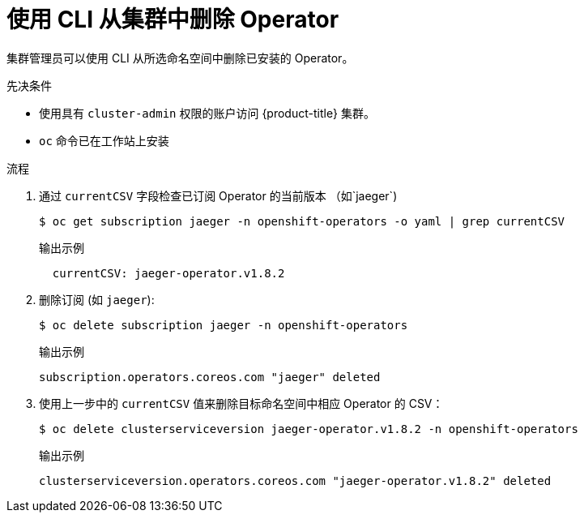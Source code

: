 // Module included in the following assemblies:
//
// * operators/admin/olm-deleting-operators-from-a-cluster.adoc
// * serverless/install/removing-openshift-serverless.adoc

:_content-type: PROCEDURE
[id="olm-deleting-operator-from-a-cluster-using-cli_{context}"]
= 使用 CLI 从集群中删除 Operator

集群管理员可以使用 CLI 从所选命名空间中删除已安装的 Operator。

.先决条件

- 使用具有 `cluster-admin` 权限的账户访问 {product-title} 集群。
- `oc` 命令已在工作站上安装

.流程

. 通过 `currentCSV` 字段检查已订阅 Operator 的当前版本 （如`jaeger`) 
+
[source,terminal]
----
$ oc get subscription jaeger -n openshift-operators -o yaml | grep currentCSV
----
+
.输出示例
[source,terminal]
----
  currentCSV: jaeger-operator.v1.8.2
----

. 删除订阅 (如 `jaeger`):
+
[source,terminal]
----
$ oc delete subscription jaeger -n openshift-operators
----
+
.输出示例
[source,terminal]
----
subscription.operators.coreos.com "jaeger" deleted
----

. 使用上一步中的 `currentCSV` 值来删除目标命名空间中相应 Operator 的 CSV：
+
[source,terminal]
----
$ oc delete clusterserviceversion jaeger-operator.v1.8.2 -n openshift-operators
----
+
.输出示例
[source,terminal]
----
clusterserviceversion.operators.coreos.com "jaeger-operator.v1.8.2" deleted
----
